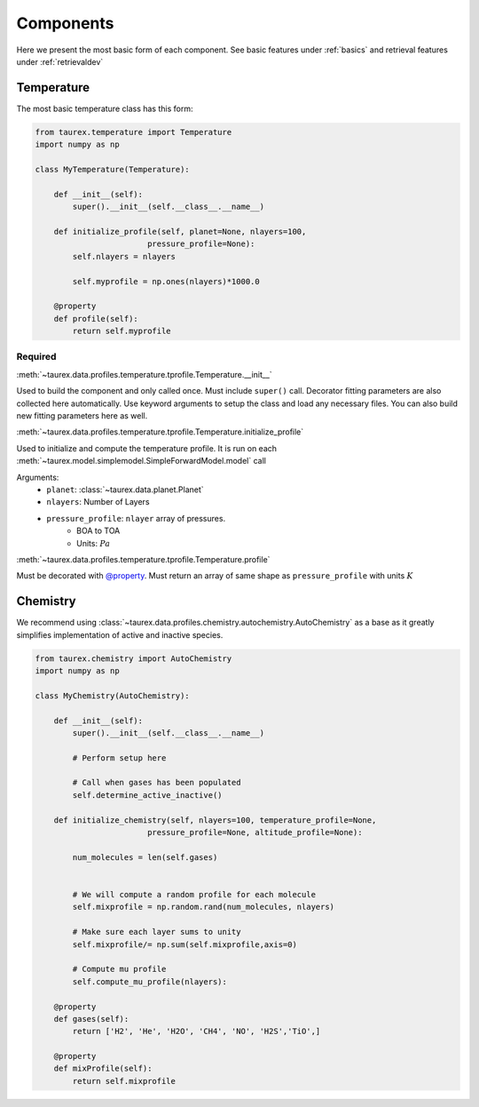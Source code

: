 ==========
Components
==========

Here we present the most basic form of each component. See
basic features under :ref:`basics` and retrieval features under 
:ref:`retrievaldev`


Temperature
===========

The most basic temperature class has this form:

.. code-block:: python

    from taurex.temperature import Temperature
    import numpy as np

    class MyTemperature(Temperature):

        def __init__(self):
            super().__init__(self.__class__.__name__)
        
        def initialize_profile(self, planet=None, nlayers=100,
                            pressure_profile=None):
            self.nlayers = nlayers

            self.myprofile = np.ones(nlayers)*1000.0

        @property
        def profile(self):
            return self.myprofile

Required
~~~~~~~~

:meth:`~taurex.data.profiles.temperature.tprofile.Temperature.__init__`

Used to build the component and only called once. Must include ``super()`` call. 
Decorator fitting parameters are also collected here automatically. 
Use keyword arguments to setup the class and load any necessary files. You can also build new fitting
parameters here as well.
 
:meth:`~taurex.data.profiles.temperature.tprofile.Temperature.initialize_profile`

Used to initialize and compute the temperature profile.
It is run on each :meth:`~taurex.model.simplemodel.SimpleForwardModel.model` call

Arguments: 
    - ``planet``: :class:`~taurex.data.planet.Planet`
    - ``nlayers``: Number of Layers
    - ``pressure_profile``: ``nlayer`` array of pressures.
        - BOA to TOA
        - Units: :math:`Pa`

:meth:`~taurex.data.profiles.temperature.tprofile.Temperature.profile`

Must be decorated with `@property <decorator_>`_. Must return an array of
same shape as ``pressure_profile`` with units :math:`K`


Chemistry
=========

We recommend using :class:`~taurex.data.profiles.chemistry.autochemistry.AutoChemistry`
as a base as it greatly simplifies implementation of active and inactive species.

.. code-block:: python

    from taurex.chemistry import AutoChemistry
    import numpy as np

    class MyChemistry(AutoChemistry):

        def __init__(self):
            super().__init__(self.__class__.__name__)

            # Perform setup here

            # Call when gases has been populated
            self.determine_active_inactive()
        
        def initialize_chemistry(self, nlayers=100, temperature_profile=None,
                            pressure_profile=None, altitude_profile=None):

            num_molecules = len(self.gases)


            # We will compute a random profile for each molecule
            self.mixprofile = np.random.rand(num_molecules, nlayers)

            # Make sure each layer sums to unity
            self.mixprofile/= np.sum(self.mixprofile,axis=0)

            # Compute mu profile
            self.compute_mu_profile(nlayers):

        @property
        def gases(self):
            return ['H2', 'He', 'H2O', 'CH4', 'NO', 'H2S','TiO',]
    
        @property
        def mixProfile(self):
            return self.mixprofile







.. _decorator: https://docs.python.org/3/library/functions.html#property